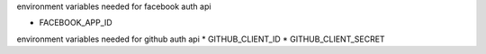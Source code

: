 
environment variables needed for facebook auth api

* FACEBOOK_APP_ID


environment variables needed for github auth api
* GITHUB_CLIENT_ID
* GITHUB_CLIENT_SECRET

